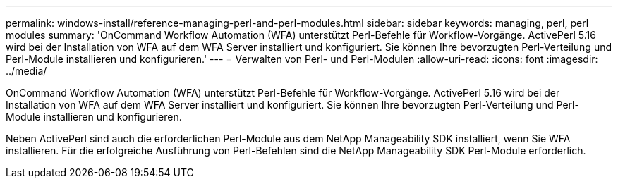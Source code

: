 ---
permalink: windows-install/reference-managing-perl-and-perl-modules.html 
sidebar: sidebar 
keywords: managing, perl, perl modules 
summary: 'OnCommand Workflow Automation (WFA) unterstützt Perl-Befehle für Workflow-Vorgänge. ActivePerl 5.16 wird bei der Installation von WFA auf dem WFA Server installiert und konfiguriert. Sie können Ihre bevorzugten Perl-Verteilung und Perl-Module installieren und konfigurieren.' 
---
= Verwalten von Perl- und Perl-Modulen
:allow-uri-read: 
:icons: font
:imagesdir: ../media/


[role="lead"]
OnCommand Workflow Automation (WFA) unterstützt Perl-Befehle für Workflow-Vorgänge. ActivePerl 5.16 wird bei der Installation von WFA auf dem WFA Server installiert und konfiguriert. Sie können Ihre bevorzugten Perl-Verteilung und Perl-Module installieren und konfigurieren.

Neben ActivePerl sind auch die erforderlichen Perl-Module aus dem NetApp Manageability SDK installiert, wenn Sie WFA installieren. Für die erfolgreiche Ausführung von Perl-Befehlen sind die NetApp Manageability SDK Perl-Module erforderlich.
